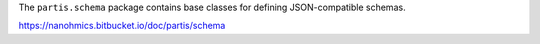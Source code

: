 The ``partis.schema`` package contains base classes for defining JSON-compatible schemas.

https://nanohmics.bitbucket.io/doc/partis/schema
